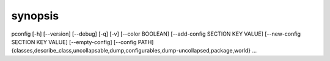 synopsis
========

pconfig [-h] [--version] [--debug] [-q] [-v] [--color BOOLEAN] [--add-config SECTION KEY VALUE] [--new-config SECTION KEY VALUE] [--empty-config] [--config PATH] {classes,describe_class,uncollapsable,dump,configurables,dump-uncollapsed,package,world} ...